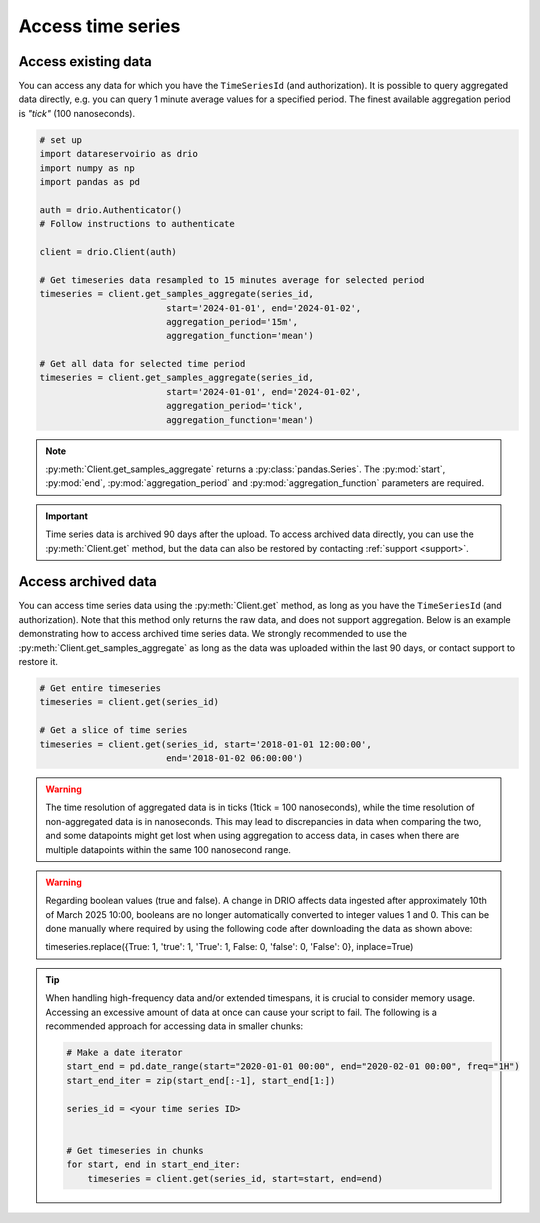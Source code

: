 .. py:currentmodule:: datareservoirio

Access time series
==================

Access existing data
-------------------------------------

You can access any data for which you have the ``TimeSeriesId`` (and authorization). It is possible to 
query aggregated data directly, e.g. you can query 1 minute average values for a specified period. The finest available aggregation period
is *"tick"* (100 nanoseconds). 


.. code-block:: python
    
    # set up
    import datareservoirio as drio
    import numpy as np
    import pandas as pd

    auth = drio.Authenticator()
    # Follow instructions to authenticate

    client = drio.Client(auth)

    # Get timeseries data resampled to 15 minutes average for selected period
    timeseries = client.get_samples_aggregate(series_id, 
                            start='2024-01-01', end='2024-01-02', 
                            aggregation_period='15m',
                            aggregation_function='mean')

    # Get all data for selected time period
    timeseries = client.get_samples_aggregate(series_id, 
                            start='2024-01-01', end='2024-01-02', 
                            aggregation_period='tick',
                            aggregation_function='mean')

.. note::

    :py:meth:`Client.get_samples_aggregate` returns a :py:class:`pandas.Series`. The :py:mod:`start`, :py:mod:`end`, :py:mod:`aggregation_period` and :py:mod:`aggregation_function` parameters are required.   

.. important::

    Time series data is archived 90 days after the upload. To access archived data directly, you can use 
    the :py:meth:`Client.get` method, but the data can also be restored by contacting :ref:`support <support>`.


Access archived data
--------------------
You can access time series data using the :py:meth:`Client.get` method, as long as you have 
the ``TimeSeriesId`` (and authorization). Note that this method only returns the raw data, and 
does not support aggregation. Below is an example demonstrating how to access archived time 
series data. We strongly recommended to use the 
:py:meth:`Client.get_samples_aggregate` as long as the data was uploaded within the last 90 days,
or contact support to restore it.

.. code-block:: python

    # Get entire timeseries
    timeseries = client.get(series_id)

    # Get a slice of time series
    timeseries = client.get(series_id, start='2018-01-01 12:00:00',
                            end='2018-01-02 06:00:00')


.. warning::

    The time resolution of aggregated data is in ticks (1tick = 100 nanoseconds), while the time resolution of non-aggregated data is in nanoseconds. This may lead to discrepancies in data when comparing the two, and some datapoints might get lost when using aggregation to access data, in cases when there are multiple datapoints within the same 100 nanosecond range.

.. warning::

    Regarding boolean values (true and false). A change in DRIO affects data ingested after approximately 10th of March 2025 10:00, booleans are no longer automatically converted to integer values 1 and 0.
    This can be done manually where required by using the following code after downloading the data as shown above:
    
    .. code-block:: python
    timeseries.replace({True: 1, 'true': 1, 'True': 1, False: 0, 'false': 0, 'False': 0}, inplace=True)

.. tip::
    When handling high-frequency data and/or extended timespans, it is crucial to consider memory usage. 
    Accessing an excessive amount of data at once can cause your script to fail. The following is a recommended approach for accessing data in smaller chunks:

    .. code-block:: python

        # Make a date iterator
        start_end = pd.date_range(start="2020-01-01 00:00", end="2020-02-01 00:00", freq="1H")
        start_end_iter = zip(start_end[:-1], start_end[1:])

        series_id = <your time series ID>


        # Get timeseries in chunks
        for start, end in start_end_iter:
            timeseries = client.get(series_id, start=start, end=end)


.. _DataReservoir.io: https://www.datareservoir.io/
.. _Pandas: https://pandas.pydata.org/